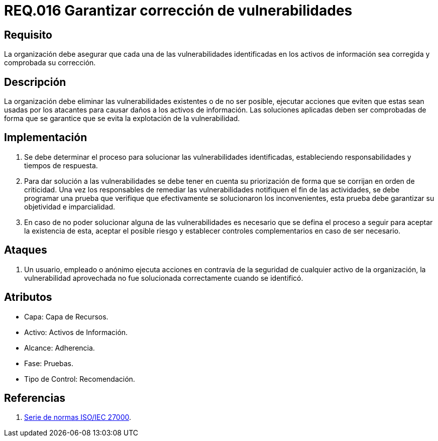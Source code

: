 :slug: rules/016/
:category: rules
:description: En el presente documento se detallan los requerimientos de seguridad relacionados a los activos de información de la empresa. El objetivo de este requerimiento de seguridad es profundizar en la importancia de la corrección de las vulnerabilidades detectadas en los activos.
:keywords: Requerimiento, Seguridad, Activos, Información, Corrección, Vulnerabilidades.
:rules: yes

= REQ.016 Garantizar corrección de vulnerabilidades

== Requisito

La organización debe asegurar
que cada una de las vulnerabilidades
identificadas en los activos de información
sea corregida y comprobada su corrección.

== Descripción

La organización debe eliminar las vulnerabilidades existentes
o de no ser posible,
ejecutar acciones que eviten que estas sean usadas por los atacantes
para causar daños a los activos de información.
Las soluciones aplicadas deben ser comprobadas
de forma que se garantice que se evita la explotación de la vulnerabilidad.

== Implementación

. Se debe determinar el proceso
para solucionar las vulnerabilidades identificadas,
estableciendo responsabilidades y tiempos de respuesta.

. Para dar solución a las vulnerabilidades
se debe tener en cuenta su priorización
de forma que se corrijan en orden de criticidad.
Una vez los responsables
de remediar las vulnerabilidades notifiquen el fin de las actividades,
se debe programar una prueba
que verifique que efectivamente se solucionaron los inconvenientes,
esta prueba debe garantizar su objetividad e imparcialidad.

. En caso de no poder solucionar alguna de las vulnerabilidades
es necesario que se defina el proceso a seguir
para aceptar la existencia de esta, aceptar el posible riesgo
y establecer controles complementarios en caso de ser necesario.

== Ataques

. Un usuario, empleado o anónimo
ejecuta acciones en contravía de la seguridad
de cualquier activo de la organización,
la vulnerabilidad aprovechada no fue solucionada
correctamente cuando se identificó.

== Atributos

* Capa: Capa de Recursos.
* Activo: Activos de Información.
* Alcance: Adherencia.
* Fase: Pruebas.
* Tipo de Control: Recomendación.

== Referencias

. link:https://www.iso.org/isoiec-27001-information-security.html[Serie de normas ISO/IEC 27000].
